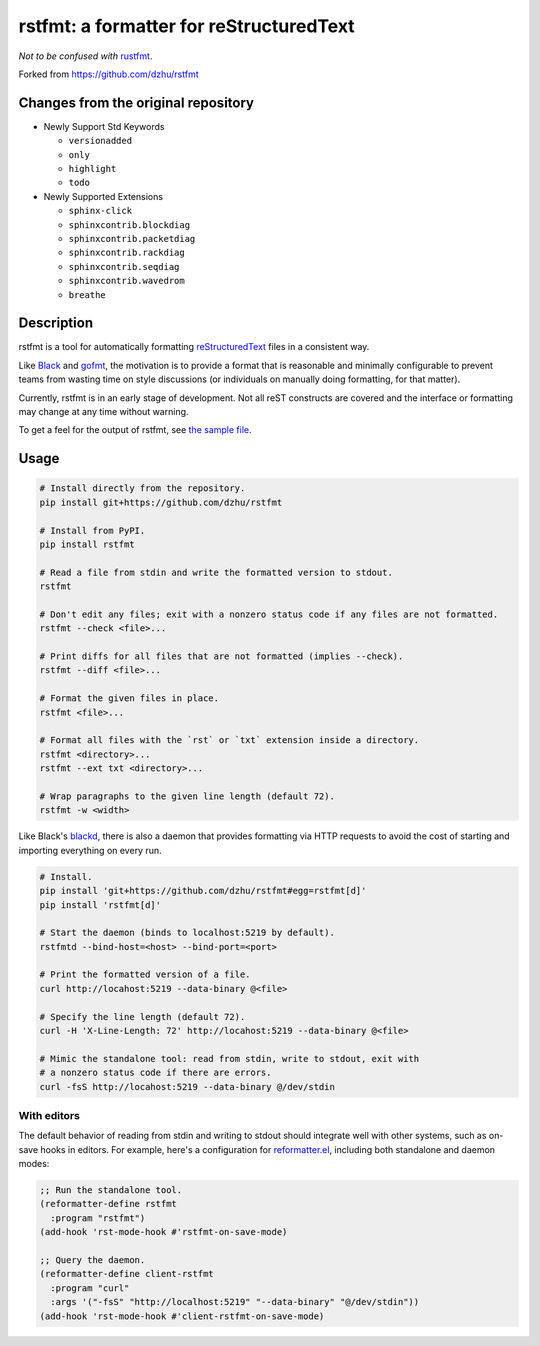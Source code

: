 ##########################################
 rstfmt: a formatter for reStructuredText
##########################################

*Not to be confused with* rustfmt_.

Forked from https://github.com/dzhu/rstfmt

**************************************
 Changes from the original repository
**************************************

-  Newly Support Std Keywords

   -  ``versionadded``
   -  ``only``
   -  ``highlight``
   -  ``todo``

-  Newly Supported Extensions

   -  ``sphinx-click``
   -  ``sphinxcontrib.blockdiag``
   -  ``sphinxcontrib.packetdiag``
   -  ``sphinxcontrib.rackdiag``
   -  ``sphinxcontrib.seqdiag``
   -  ``sphinxcontrib.wavedrom``
   -  ``breathe``

*************
 Description
*************

rstfmt is a tool for automatically formatting reStructuredText_ files in
a consistent way.

Like Black_ and gofmt_, the motivation is to provide a format that is
reasonable and minimally configurable to prevent teams from wasting time
on style discussions (or individuals on manually doing formatting, for
that matter).

Currently, rstfmt is in an early stage of development. Not all reST
constructs are covered and the interface or formatting may change at any
time without warning.

To get a feel for the output of rstfmt, see `the sample file
<sample.rst>`__.

*******
 Usage
*******

.. code:: sh

   # Install directly from the repository.
   pip install git+https://github.com/dzhu/rstfmt

   # Install from PyPI.
   pip install rstfmt

   # Read a file from stdin and write the formatted version to stdout.
   rstfmt

   # Don't edit any files; exit with a nonzero status code if any files are not formatted.
   rstfmt --check <file>...

   # Print diffs for all files that are not formatted (implies --check).
   rstfmt --diff <file>...

   # Format the given files in place.
   rstfmt <file>...

   # Format all files with the `rst` or `txt` extension inside a directory.
   rstfmt <directory>...
   rstfmt --ext txt <directory>...

   # Wrap paragraphs to the given line length (default 72).
   rstfmt -w <width>

Like Black's blackd_, there is also a daemon that provides formatting
via HTTP requests to avoid the cost of starting and importing everything
on every run.

.. code:: sh

   # Install.
   pip install 'git+https://github.com/dzhu/rstfmt#egg=rstfmt[d]'
   pip install 'rstfmt[d]'

   # Start the daemon (binds to localhost:5219 by default).
   rstfmtd --bind-host=<host> --bind-port=<port>

   # Print the formatted version of a file.
   curl http://locahost:5219 --data-binary @<file>

   # Specify the line length (default 72).
   curl -H 'X-Line-Length: 72' http://locahost:5219 --data-binary @<file>

   # Mimic the standalone tool: read from stdin, write to stdout, exit with
   # a nonzero status code if there are errors.
   curl -fsS http://locahost:5219 --data-binary @/dev/stdin

With editors
============

The default behavior of reading from stdin and writing to stdout should
integrate well with other systems, such as on-save hooks in editors. For
example, here's a configuration for reformatter.el_, including both
standalone and daemon modes:

.. code:: lisp

   ;; Run the standalone tool.
   (reformatter-define rstfmt
     :program "rstfmt")
   (add-hook 'rst-mode-hook #'rstfmt-on-save-mode)

   ;; Query the daemon.
   (reformatter-define client-rstfmt
     :program "curl"
     :args '("-fsS" "http://localhost:5219" "--data-binary" "@/dev/stdin"))
   (add-hook 'rst-mode-hook #'client-rstfmt-on-save-mode)

.. _black: https://github.com/psf/black

.. _blackd: https://github.com/psf/black#blackd

.. _docutils: https://docutils.sourceforge.io/

.. _gofmt: https://blog.golang.org/gofmt

.. _pandoc: https://pandoc.org/

.. _reformatter.el: https://github.com/purcell/reformatter.el

.. _restructuredtext: https://docutils.sourceforge.io/docs/user/rst/quickstart.html

.. _rustfmt: https://github.com/rust-lang/rustfmt

